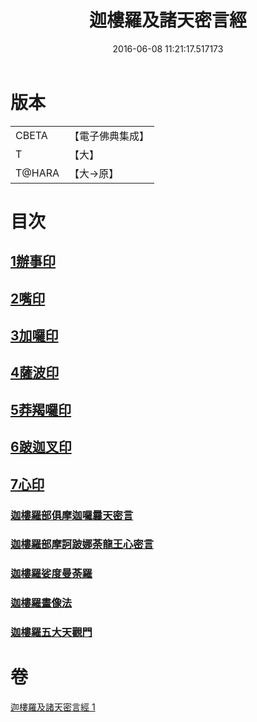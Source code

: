 #+TITLE: 迦樓羅及諸天密言經 
#+DATE: 2016-06-08 11:21:17.517173

* 版本
 |     CBETA|【電子佛典集成】|
 |         T|【大】     |
 |    T@HARA|【大→原】   |

* 目次
** [[file:KR6j0509_001.txt::001-0331b3][1辦事印]]
** [[file:KR6j0509_001.txt::001-0331b7][2嘴印]]
** [[file:KR6j0509_001.txt::001-0331b10][3加囉印]]
** [[file:KR6j0509_001.txt::001-0331b12][4薩波印]]
** [[file:KR6j0509_001.txt::001-0331b16][5莽羯囉印]]
** [[file:KR6j0509_001.txt::001-0331b21][6跛迦叉印]]
** [[file:KR6j0509_001.txt::001-0331b24][7心印]]
*** [[file:KR6j0509_001.txt::001-0333b18][迦樓羅部俱摩迦囉曩天密言]]
*** [[file:KR6j0509_001.txt::001-0333b25][迦樓羅部摩訶跛娜荼龍王心密言]]
*** [[file:KR6j0509_001.txt::001-0333c4][迦樓羅娑度曼荼羅]]
*** [[file:KR6j0509_001.txt::001-0334a6][迦樓羅畫像法]]
*** [[file:KR6j0509_001.txt::001-0334c19][迦樓羅五大天觀門]]

* 卷
[[file:KR6j0509_001.txt][迦樓羅及諸天密言經 1]]

